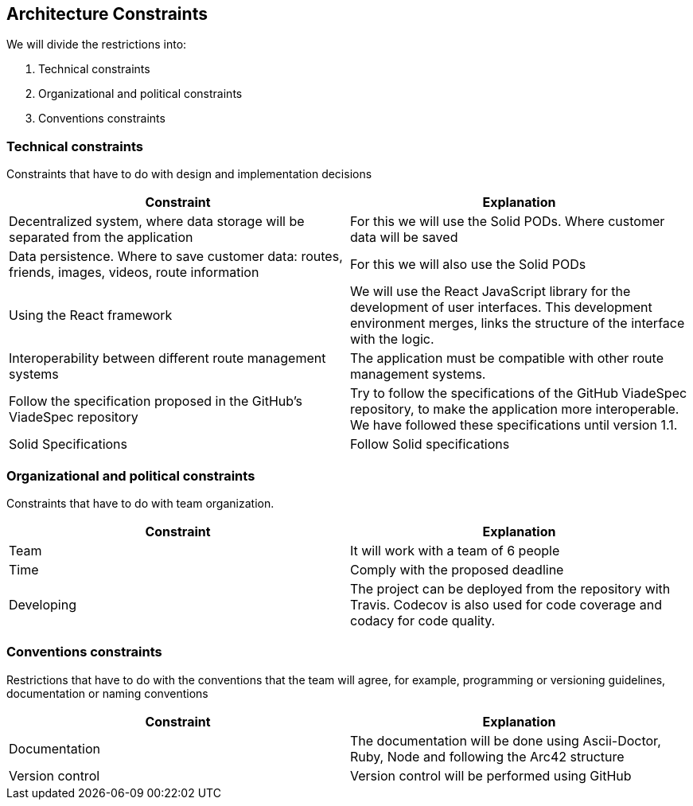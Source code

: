 [[section-architecture-constraints]]
== Architecture Constraints


We will divide the restrictions into:

. Technical constraints
. Organizational and political constraints
. Conventions constraints



=== Technical constraints

Constraints that have to do with design and implementation decisions

|===
|Constraint |Explanation

|Decentralized system, where data storage will be separated from the application
|For this we will use the Solid PODs. Where customer data will be saved
|Data persistence. Where to save customer data: routes, friends, images, videos, route information
|For this we will also use the Solid PODs
|Using the React framework
|We will use the React JavaScript library for the development of user interfaces. This development environment merges, links the structure of the interface with the logic.
|Interoperability between different route management systems
|The application must be compatible with other route management systems.
|Follow the specification proposed in the  GitHub's ViadeSpec repository| Try to follow the specifications of the GitHub ViadeSpec repository, to make the application more interoperable. We have followed these specifications until version 1.1.
| Solid Specifications |Follow Solid specifications
|===

=== Organizational and political constraints
Constraints that have to do with team organization.

|===
|Constraint |Explanation

|Team
|It will work with a team of 6 people
| Time
| Comply with the proposed deadline
|Developing
|The project can be deployed from the repository with Travis. Codecov is also used for code coverage and codacy for code quality.
|===

=== Conventions constraints
Restrictions that have to do with the conventions that the team will agree, for example, programming or versioning guidelines, documentation or naming conventions

|===
|Constraint |Explanation

|Documentation
|The documentation will be done using Ascii-Doctor, Ruby, Node and following the Arc42 structure
|Version control
|Version control will be performed using GitHub
|===
